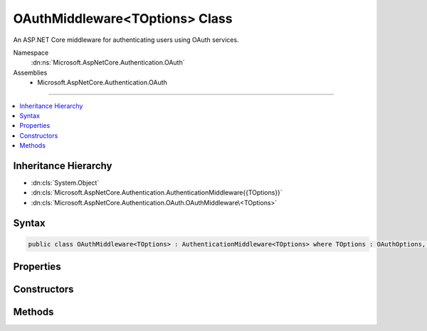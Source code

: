 

OAuthMiddleware<TOptions> Class
===============================






An ASP.NET Core middleware for authenticating users using OAuth services.


Namespace
    :dn:ns:`Microsoft.AspNetCore.Authentication.OAuth`
Assemblies
    * Microsoft.AspNetCore.Authentication.OAuth

----

.. contents::
   :local:



Inheritance Hierarchy
---------------------


* :dn:cls:`System.Object`
* :dn:cls:`Microsoft.AspNetCore.Authentication.AuthenticationMiddleware{{TOptions}}`
* :dn:cls:`Microsoft.AspNetCore.Authentication.OAuth.OAuthMiddleware\<TOptions>`








Syntax
------

.. code-block:: csharp

    public class OAuthMiddleware<TOptions> : AuthenticationMiddleware<TOptions> where TOptions : OAuthOptions, new ()








.. dn:class:: Microsoft.AspNetCore.Authentication.OAuth.OAuthMiddleware`1
    :hidden:

.. dn:class:: Microsoft.AspNetCore.Authentication.OAuth.OAuthMiddleware<TOptions>

Properties
----------

.. dn:class:: Microsoft.AspNetCore.Authentication.OAuth.OAuthMiddleware<TOptions>
    :noindex:
    :hidden:

    
    .. dn:property:: Microsoft.AspNetCore.Authentication.OAuth.OAuthMiddleware<TOptions>.Backchannel
    
        
        :rtype: System.Net.Http.HttpClient
    
        
        .. code-block:: csharp
    
            protected HttpClient Backchannel
            {
                get;
            }
    

Constructors
------------

.. dn:class:: Microsoft.AspNetCore.Authentication.OAuth.OAuthMiddleware<TOptions>
    :noindex:
    :hidden:

    
    .. dn:constructor:: Microsoft.AspNetCore.Authentication.OAuth.OAuthMiddleware<TOptions>.OAuthMiddleware(Microsoft.AspNetCore.Http.RequestDelegate, Microsoft.AspNetCore.DataProtection.IDataProtectionProvider, Microsoft.Extensions.Logging.ILoggerFactory, System.Text.Encodings.Web.UrlEncoder, Microsoft.Extensions.Options.IOptions<Microsoft.AspNetCore.Authentication.SharedAuthenticationOptions>, Microsoft.Extensions.Options.IOptions<TOptions>)
    
        
    
        
        Initializes a new :any:`Microsoft.AspNetCore.Authentication.OAuth.OAuthMiddleware\`1`\.
    
        
    
        
        :param next: The next middleware in the HTTP pipeline to invoke.
        
        :type next: Microsoft.AspNetCore.Http.RequestDelegate
    
        
        :type dataProtectionProvider: Microsoft.AspNetCore.DataProtection.IDataProtectionProvider
    
        
        :type loggerFactory: Microsoft.Extensions.Logging.ILoggerFactory
    
        
        :param encoder: The :any:`System.Text.Encodings.Web.UrlEncoder`\.
        
        :type encoder: System.Text.Encodings.Web.UrlEncoder
    
        
        :param sharedOptions: The :any:`Microsoft.AspNetCore.Authentication.SharedAuthenticationOptions` configuration options for this middleware.
        
        :type sharedOptions: Microsoft.Extensions.Options.IOptions<Microsoft.Extensions.Options.IOptions`1>{Microsoft.AspNetCore.Authentication.SharedAuthenticationOptions<Microsoft.AspNetCore.Authentication.SharedAuthenticationOptions>}
    
        
        :param options: Configuration options for the middleware.
        
        :type options: Microsoft.Extensions.Options.IOptions<Microsoft.Extensions.Options.IOptions`1>{TOptions}
    
        
        .. code-block:: csharp
    
            public OAuthMiddleware(RequestDelegate next, IDataProtectionProvider dataProtectionProvider, ILoggerFactory loggerFactory, UrlEncoder encoder, IOptions<SharedAuthenticationOptions> sharedOptions, IOptions<TOptions> options)
    

Methods
-------

.. dn:class:: Microsoft.AspNetCore.Authentication.OAuth.OAuthMiddleware<TOptions>
    :noindex:
    :hidden:

    
    .. dn:method:: Microsoft.AspNetCore.Authentication.OAuth.OAuthMiddleware<TOptions>.CreateHandler()
    
        
    
        
        Provides the :any:`Microsoft.AspNetCore.Authentication.AuthenticationHandler\`1` object for processing authentication-related requests.
    
        
        :rtype: Microsoft.AspNetCore.Authentication.AuthenticationHandler<Microsoft.AspNetCore.Authentication.AuthenticationHandler`1>{TOptions}
        :return: An :any:`Microsoft.AspNetCore.Authentication.AuthenticationHandler\`1` configured with the :any:`Microsoft.AspNetCore.Builder.OAuthOptions` supplied to the constructor.
    
        
        .. code-block:: csharp
    
            protected override AuthenticationHandler<TOptions> CreateHandler()
    

